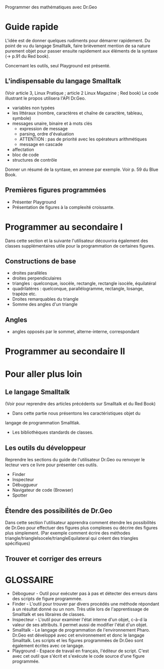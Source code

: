 Programmer des mathématiques avec Dr.Geo

* Guide rapide

L'idée est de donner quelques rudiments pour démarrer rapidement. Du
point de vu du langage Smalltalk, faire brièvement mention de sa
nature purement objet pour passer ensuite rapidement aux éléments de
la syntaxe (-> p.91 du Red book).

Concernant les outils, seul Playground est présenté.

** L'indispensable du langage Smalltalk
(Voir article 3, Linux Pratique ; article 2 Linux Magazine ; Red book)
Le code illustrant le propos utilisera l'API Dr.Geo.

- variables non typées
- les littéraux (nombre, caractères et chaîne de caractère, tableau,
  symbole)
- messages unaire, binaire et à mots clés
  - expression de message
  - parsing, ordre d'évaluation
  - ATTENTION : pas de priorité avec les opérateurs arithmétiques
  - message en cascade
- affectation
- bloc de code
- structures de contrôle

Donner un résumé de la syntaxe, en annexe par exemple. Voir p. 59 du
Blue Book.

** Premières figures programmées
- Présenter Playground
- Présentation de figures à la complexité croissante.
  

* Programmer au secondaire I
Dans cette section et la suivante l'utilisateur découvrira également
des classes supplémentaires utile pour la programmation de certaines
figures.

** Constructions de base
- droites parallèles
- droites perpendiculaires
- triangles : quelconque, isocèle, rectangle, rectangle isocèle,
  équilatéral
- quadrilatères : quelconque, parallélogramme, rectangle, losange,
  trapèze etc.
- Droites remarquables du triangle
- Somme des angles d'un triangle

** Angles
- angles opposés par le sommet, alterne-interne, correspondant

* Programmer au secondaire II


* Pour aller plus loin

** Le langage Smalltalk
(Voir pour reprendre des articles précédents sur Smalltalk et du Red
Book)

- Dans cette partie nous présentons les caractéristiques objet du
langage de programmation Smalltlak.
- Les bibliothèques standards de classes.

** Les outils du développeur
Reprendre les sections du guide de l'utilisateur Dr.Geo ou renvoyer le
lecteur vers ce livre pour présenter ces outils.
- Finder
- Inspecteur
- Débuggueur
- Navigateur de code (Browser)
- Spotter

** Étendre des possibilités de Dr.Geo
Dans cette section l'utilisateur apprendra comment étendre les
possibilités de Dr.Geo pour effectuer des figures plus complexes ou
décrire des figures plus simplement. (Par exemple comment écrire des
méthodes triangle/triangleIsocele/triangleEquilateral qui créent des
triangles spécifiques)

** Trouver et corriger des erreurs


* GLOSSAIRE

- Débogueur - Outil pour exécuter pas à pas et détecter des erreurs
  dans des scripts de figure programmée.
- Finder - L'outil pour trouver par divers procédés une méthode
  répondant à un résultat donné ou un nom. Très utile lors de
  l'apprentissage de Smalltalk et ses libraires de classes.
- Inspecteur - L'outil pour examiner l'état interne d'un objet, c-à-d la
  valeur de ses attributs. Il permet aussi de modifier l'état d'un
  objet.
- Smalltalk - Le langage de programmation de l'environnement
  Pharo. Dr.Geo est développé avec cet environnement et donc le
  langage Smalltalk. Les scripts et les figures programmées de Dr.Geo
  sont également écrites avec ce langage.
- Playground - Espace de travail en français, l'éditeur de
  script. C'est avec cet outil que s'écrit et s'exécute le code source
  d'une figure programmée.
